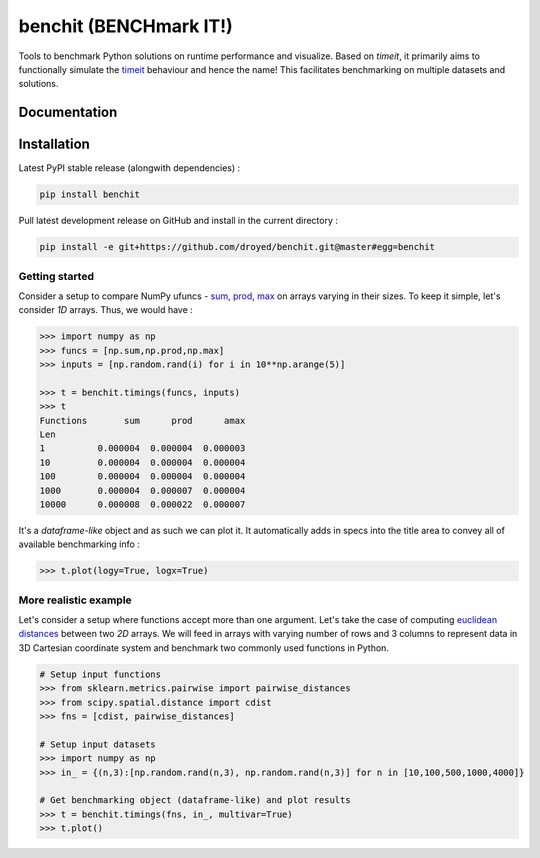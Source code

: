 benchit (BENCHmark IT!) |GitHub-License| |GitHub-Releases|
==========================================================

Tools to benchmark Python solutions on runtime performance and visualize. Based on `timeit`, it primarily aims to functionally simulate the `timeit <https://ipython.readthedocs.io/en/stable/interactive/magics.html#magic-timeit>`__ behaviour and hence the name! This facilitates benchmarking on multiple datasets and solutions.


Documentation
-------------

|Docs|



Installation
------------

Latest PyPI stable release (alongwith dependencies) :

.. code:: sh

    pip install benchit

Pull latest development release on GitHub and install in the current directory :

.. code:: sh

    pip install -e git+https://github.com/droyed/benchit.git@master#egg=benchit


Getting started
^^^^^^^^^^^^^^^

Consider a setup to compare NumPy ufuncs - `sum <https://docs.scipy.org/doc/numpy/reference/generated/numpy.sum.html>`__, `prod <https://docs.scipy.org/doc/numpy/reference/generated/numpy.prod.html>`__, `max <https://docs.scipy.org/doc/numpy/reference/generated/numpy.amax.html>`__ on arrays varying in their sizes. To keep it simple, let's consider `1D` arrays. Thus, we would have :

.. code-block:: python

    >>> import numpy as np
    >>> funcs = [np.sum,np.prod,np.max]
    >>> inputs = [np.random.rand(i) for i in 10**np.arange(5)]

    >>> t = benchit.timings(funcs, inputs)
    >>> t
    Functions       sum      prod      amax
    Len                                    
    1          0.000004  0.000004  0.000003
    10         0.000004  0.000004  0.000004
    100        0.000004  0.000004  0.000004
    1000       0.000004  0.000007  0.000004
    10000      0.000008  0.000022  0.000007

It's a *dataframe-like* object and as such we can plot it. It automatically adds in specs into the title area to convey all of available benchmarking info :

.. code-block:: python

    >>> t.plot(logy=True, logx=True)

|plot1|

More realistic example
^^^^^^^^^^^^^^^^^^^^^^

Let's consider a setup where functions accept more than one argument. Let's take the case of computing `euclidean distances <https://en.wikipedia.org/wiki/Euclidean_distance>`__ between two `2D` arrays. We will feed in arrays with varying number of rows and 3 columns to represent data in 3D Cartesian coordinate system and benchmark two commonly used functions in Python.

.. code-block:: python

    # Setup input functions
    >>> from sklearn.metrics.pairwise import pairwise_distances
    >>> from scipy.spatial.distance import cdist
    >>> fns = [cdist, pairwise_distances]
    
    # Setup input datasets
    >>> import numpy as np
    >>> in_ = {(n,3):[np.random.rand(n,3), np.random.rand(n,3)] for n in [10,100,500,1000,4000]}
    
    # Get benchmarking object (dataframe-like) and plot results
    >>> t = benchit.timings(fns, in_, multivar=True)
    >>> t.plot()
    
|plot2|



.. |Docs| image:: https://readthedocs.org/projects/benchit/badge/?version=latest
    :target: https://benchit.readthedocs.io/en/latest/?badge=latest

.. |GitHub-License| image:: https://img.shields.io/github/license/droyed/benchit
   :target: https://github.com/droyed/benchit/blob/master/LICENSE

.. |GitHub-Releases| image:: https://img.shields.io/github/v/release/droyed/benchit
   :target: https://github.com/droyed/benchit/releases/latest

.. |plot1| image:: ./docs/source/singlevar_numpy_ufuncs_timings.png
.. |plot2| image:: ./docs/source/multivar_euclidean_timings.png



